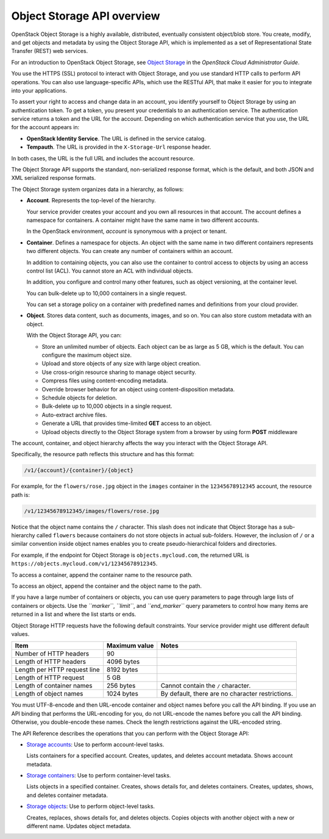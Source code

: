 Object Storage API overview
---------------------------

OpenStack Object Storage is a highly available, distributed, eventually
consistent object/blob store. You create, modify, and get objects and
metadata by using the Object Storage API, which is implemented as a set
of Representational State Transfer (REST) web services.

For an introduction to OpenStack Object Storage, see `Object
Storage <http://docs.openstack.org/admin-guide-cloud/content/ch_admin-openstack-object-storage.html>`__
in the *OpenStack Cloud Administrator Guide*.

You use the HTTPS (SSL) protocol to interact with Object Storage, and
you use standard HTTP calls to perform API operations. You can also use
language-specific APIs, which use the RESTful API, that make it easier
for you to integrate into your applications.

To assert your right to access and change data in an account, you
identify yourself to Object Storage by using an authentication token. To
get a token, you present your credentials to an authentication service.
The authentication service returns a token and the URL for the account.
Depending on which authentication service that you use, the URL for the
account appears in:

-  **OpenStack Identity Service**. The URL is defined in the service
   catalog.

-  **Tempauth**. The URL is provided in the ``X-Storage-Url`` response
   header.

In both cases, the URL is the full URL and includes the account
resource.

The Object Storage API supports the standard, non-serialized response
format, which is the default, and both JSON and XML serialized response
formats.

The Object Storage system organizes data in a hierarchy, as follows:

-  **Account**. Represents the top-level of the hierarchy.

   Your service provider creates your account and you own all resources
   in that account. The account defines a namespace for containers. A
   container might have the same name in two different accounts.

   In the OpenStack environment, *account* is synonymous with a project
   or tenant.

-  **Container**. Defines a namespace for objects. An object with the
   same name in two different containers represents two different
   objects. You can create any number of containers within an account.

   In addition to containing objects, you can also use the container to
   control access to objects by using an access control list (ACL). You
   cannot store an ACL with individual objects.

   In addition, you configure and control many other features, such as
   object versioning, at the container level.

   You can bulk-delete up to 10,000 containers in a single request.
   
   You can set a storage policy on a container with predefined names
   and definitions from your cloud provider.

-  **Object**. Stores data content, such as documents, images, and so
   on. You can also store custom metadata with an object.

   With the Object Storage API, you can:

   -  Store an unlimited number of objects. Each object can be as large
      as 5 GB, which is the default. You can configure the maximum
      object size.

   -  Upload and store objects of any size with large object creation.

   -  Use cross-origin resource sharing to manage object security.

   -  Compress files using content-encoding metadata.

   -  Override browser behavior for an object using content-disposition metadata.
   
   -  Schedule objects for deletion.

   -  Bulk-delete up to 10,000 objects in a single request.

   -  Auto-extract archive files.

   -  Generate a URL that provides time-limited **GET** access to an
      object.

   -  Upload objects directly to the Object Storage system from a
      browser by using form **POST** middleware

The account, container, and object hierarchy affects the way you
interact with the Object Storage API.

Specifically, the resource path reflects this structure and has this
format:

.. code::

    /v1/{account}/{container}/{object}

For example, for the ``flowers/rose.jpg`` object in the ``images``
container in the ``12345678912345`` account, the resource path is:

.. code::

    /v1/12345678912345/images/flowers/rose.jpg

Notice that the object name contains the ``/`` character. This slash
does not indicate that Object Storage has a sub-hierarchy called
``flowers`` because containers do not store objects in actual
sub-folders. However, the inclusion of ``/`` or a similar convention
inside object names enables you to create pseudo-hierarchical folders
and directories.

For example, if the endpoint for Object Storage is
``objects.mycloud.com``, the returned URL is
``https://objects.mycloud.com/v1/12345678912345``.

To access a container, append the container name to the resource path.

To access an object, append the container and the object name to the
path.

If you have a large number of containers or objects, you can use query
parameters to page through large lists of containers or objects. Use the
*``marker``*, *``limit``*, and *``end_marker``* query parameters to
control how many items are returned in a list and where the list starts
or ends.

Object Storage HTTP requests have the following default constraints.
Your service provider might use different default values.

============================ ============= =====
Item                         Maximum value Notes
============================ ============= =====
Number of HTTP headers       90
Length of HTTP headers       4096 bytes
Length per HTTP request line 8192 bytes
Length of HTTP request       5 GB
Length of container names    256 bytes     Cannot contain the ``/`` character.
Length of object names       1024 bytes    By default, there are no character restrictions.
============================ ============= =====

You must UTF-8-encode and then URL-encode container and object names
before you call the API binding. If you use an API binding that performs
the URL-encoding for you, do not URL-encode the names before you call
the API binding. Otherwise, you double-encode these names. Check the
length restrictions against the URL-encoded string.

The API Reference describes the operations that you can perform with the
Object Storage API:

-  `Storage
   accounts <http://developer.openstack.org/api-ref-objectstorage-v1.html#storage_account_services>`__:
   Use to perform account-level tasks.

   Lists containers for a specified account. Creates, updates, and
   deletes account metadata. Shows account metadata.

-  `Storage
   containers <http://developer.openstack.org/api-ref-objectstorage-v1.html#storage_container_services>`__:
   Use to perform container-level tasks.

   Lists objects in a specified container. Creates, shows details for,
   and deletes containers. Creates, updates, shows, and deletes
   container metadata.

-  `Storage
   objects <http://developer.openstack.org/api-ref-objectstorage-v1.html#storage_object_services>`__:
   Use to perform object-level tasks.

   Creates, replaces, shows details for, and deletes objects. Copies
   objects with another object with a new or different name. Updates
   object metadata.
